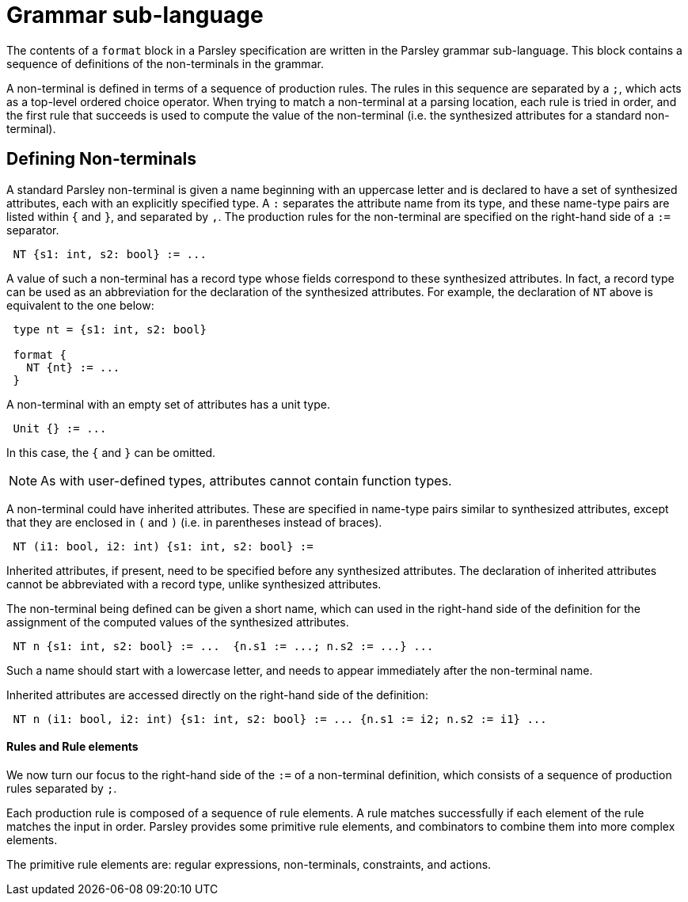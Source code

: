 = Grammar sub-language

The contents of a `format` block in a Parsley specification are
written in the Parsley grammar sub-language.  This block contains a
sequence of definitions of the non-terminals in the grammar.

A non-terminal is defined in terms of a sequence of production rules.
The rules in this sequence are separated by a `;`, which acts as a
top-level ordered choice operator.  When trying to match a
non-terminal at a parsing location, each rule is tried in order, and
the first rule that succeeds is used to compute the value of the
non-terminal (i.e. the synthesized attributes for a standard
non-terminal).

== Defining Non-terminals

A standard Parsley non-terminal is given a name beginning with an
uppercase letter and is declared to have a set of synthesized
attributes, each with an explicitly specified type.  A `:` separates
the attribute name from its type, and these name-type pairs are listed
within `{` and `}`, and separated by `,`.  The production rules for
the non-terminal are specified on the right-hand side of a `:=`
separator.
....
 NT {s1: int, s2: bool} := ...
....
A value of such a non-terminal has a record type whose fields
correspond to these synthesized attributes.  In fact, a record type
can be used as an abbreviation for the declaration of the synthesized
attributes.  For example, the declaration of `NT` above is equivalent
to the one below:
....
 type nt = {s1: int, s2: bool}

 format {
   NT {nt} := ...
 }
....
A non-terminal with an empty set of attributes has a unit type.
....
 Unit {} := ...
....
In this case, the `{` and `}` can be omitted.

NOTE: As with user-defined types, attributes cannot contain function
types.

A non-terminal could have inherited attributes.  These are specified
in name-type pairs similar to synthesized attributes, except that they
are enclosed in `(` and `)` (i.e. in parentheses instead of braces).
....
 NT (i1: bool, i2: int) {s1: int, s2: bool} :=
....
Inherited attributes, if present, need to be specified before any
synthesized attributes.  The declaration of inherited attributes
cannot be abbreviated with a record type, unlike synthesized
attributes.

The non-terminal being defined can be given a short name, which can
used in the right-hand side of the definition for the assignment of
the computed values of the synthesized attributes.
....
 NT n {s1: int, s2: bool} := ...  {n.s1 := ...; n.s2 := ...} ...
....
Such a name should start with a lowercase letter, and needs to appear
immediately after the non-terminal name.

Inherited attributes are accessed directly on the right-hand side of
the definition:
....
 NT n (i1: bool, i2: int) {s1: int, s2: bool} := ... {n.s1 := i2; n.s2 := i1} ...
....

==== Rules and Rule elements

We now turn our focus to the right-hand side of the `:=` of a
non-terminal definition, which consists of a sequence of production
rules separated by `;`.

Each production rule is composed of a sequence of rule elements.  A
rule matches successfully if each element of the rule matches the
input in order.  Parsley provides some primitive rule elements, and
combinators to combine them into more complex elements.

The primitive rule elements are: regular expressions, non-terminals,
constraints, and actions.
